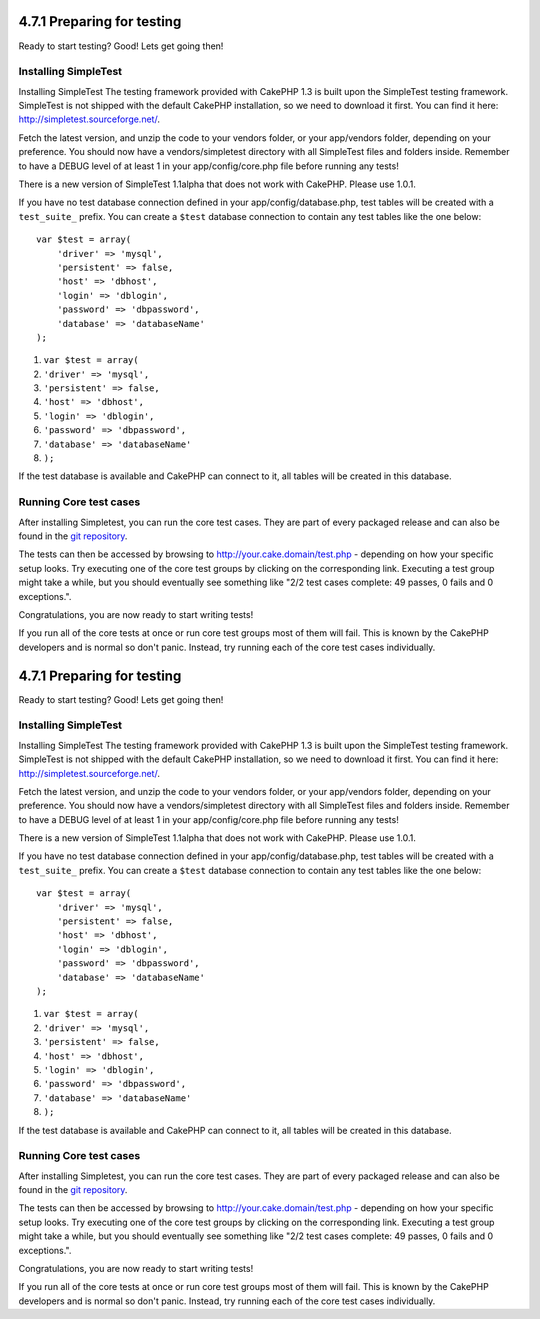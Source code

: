 4.7.1 Preparing for testing
---------------------------

Ready to start testing? Good! Lets get going then!

Installing SimpleTest
~~~~~~~~~~~~~~~~~~~~~

Installing SimpleTest
The testing framework provided with CakePHP 1.3 is built upon the
SimpleTest testing framework. SimpleTest is not shipped with the
default CakePHP installation, so we need to download it first. You
can find it here:
`http://simpletest.sourceforge.net/ <http://simpletest.sourceforge.net/>`_.

Fetch the latest version, and unzip the code to your vendors
folder, or your app/vendors folder, depending on your preference.
You should now have a vendors/simpletest directory with all
SimpleTest files and folders inside. Remember to have a DEBUG level
of at least 1 in your app/config/core.php file before running any
tests!

There is a new version of SimpleTest 1.1alpha that does not work
with CakePHP. Please use 1.0.1.

If you have no test database connection defined in your
app/config/database.php, test tables will be created with a
``test_suite_`` prefix. You can create a ``$test`` database
connection to contain any test tables like the one below:

::

        var $test = array(
            'driver' => 'mysql',
            'persistent' => false,
            'host' => 'dbhost',
            'login' => 'dblogin',
            'password' => 'dbpassword',
            'database' => 'databaseName'
        );


#. ``var $test = array(``
#. ``'driver' => 'mysql',``
#. ``'persistent' => false,``
#. ``'host' => 'dbhost',``
#. ``'login' => 'dblogin',``
#. ``'password' => 'dbpassword',``
#. ``'database' => 'databaseName'``
#. ``);``

If the test database is available and CakePHP can connect to it,
all tables will be created in this database.

Running Core test cases
~~~~~~~~~~~~~~~~~~~~~~~

After installing Simpletest, you can run the core test cases. They
are part of every packaged release and can also be found in the
`git repository <http://github.com/cakephp/cakephp>`_.

The tests can then be accessed by browsing to
http://your.cake.domain/test.php - depending on how your specific
setup looks. Try executing one of the core test groups by clicking
on the corresponding link. Executing a test group might take a
while, but you should eventually see something like "2/2 test cases
complete: 49 passes, 0 fails and 0 exceptions.".

Congratulations, you are now ready to start writing tests!

If you run all of the core tests at once or run core test groups
most of them will fail. This is known by the CakePHP developers and
is normal so don't panic. Instead, try running each of the core
test cases individually.

4.7.1 Preparing for testing
---------------------------

Ready to start testing? Good! Lets get going then!

Installing SimpleTest
~~~~~~~~~~~~~~~~~~~~~

Installing SimpleTest
The testing framework provided with CakePHP 1.3 is built upon the
SimpleTest testing framework. SimpleTest is not shipped with the
default CakePHP installation, so we need to download it first. You
can find it here:
`http://simpletest.sourceforge.net/ <http://simpletest.sourceforge.net/>`_.

Fetch the latest version, and unzip the code to your vendors
folder, or your app/vendors folder, depending on your preference.
You should now have a vendors/simpletest directory with all
SimpleTest files and folders inside. Remember to have a DEBUG level
of at least 1 in your app/config/core.php file before running any
tests!

There is a new version of SimpleTest 1.1alpha that does not work
with CakePHP. Please use 1.0.1.

If you have no test database connection defined in your
app/config/database.php, test tables will be created with a
``test_suite_`` prefix. You can create a ``$test`` database
connection to contain any test tables like the one below:

::

        var $test = array(
            'driver' => 'mysql',
            'persistent' => false,
            'host' => 'dbhost',
            'login' => 'dblogin',
            'password' => 'dbpassword',
            'database' => 'databaseName'
        );


#. ``var $test = array(``
#. ``'driver' => 'mysql',``
#. ``'persistent' => false,``
#. ``'host' => 'dbhost',``
#. ``'login' => 'dblogin',``
#. ``'password' => 'dbpassword',``
#. ``'database' => 'databaseName'``
#. ``);``

If the test database is available and CakePHP can connect to it,
all tables will be created in this database.

Running Core test cases
~~~~~~~~~~~~~~~~~~~~~~~

After installing Simpletest, you can run the core test cases. They
are part of every packaged release and can also be found in the
`git repository <http://github.com/cakephp/cakephp>`_.

The tests can then be accessed by browsing to
http://your.cake.domain/test.php - depending on how your specific
setup looks. Try executing one of the core test groups by clicking
on the corresponding link. Executing a test group might take a
while, but you should eventually see something like "2/2 test cases
complete: 49 passes, 0 fails and 0 exceptions.".

Congratulations, you are now ready to start writing tests!

If you run all of the core tests at once or run core test groups
most of them will fail. This is known by the CakePHP developers and
is normal so don't panic. Instead, try running each of the core
test cases individually.
